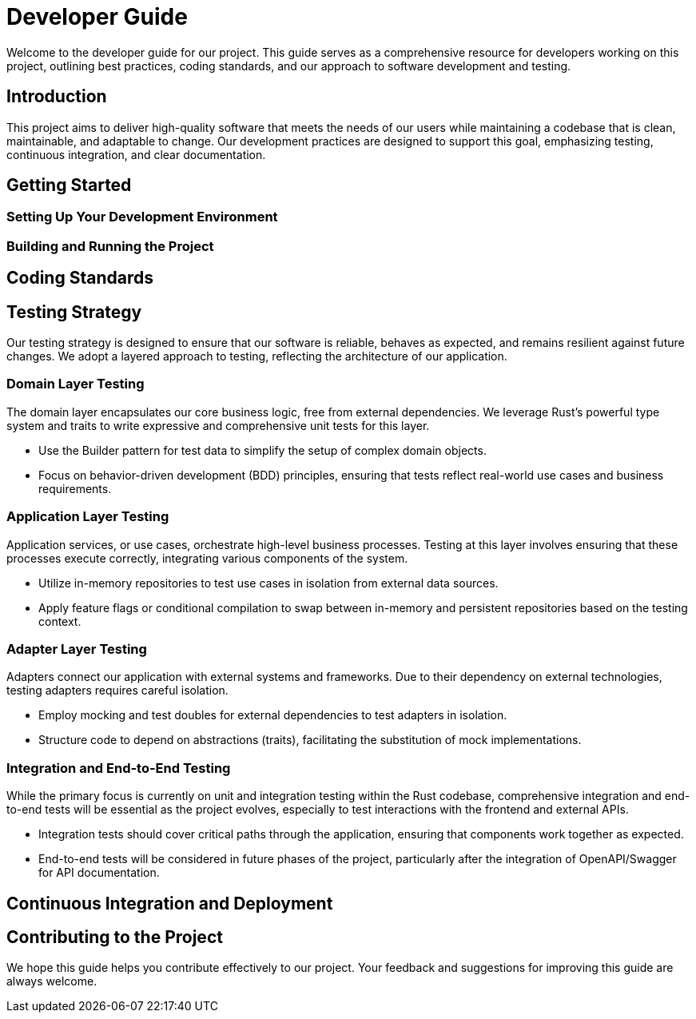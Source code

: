 = Developer Guide

Welcome to the developer guide for our project. This guide serves as a comprehensive resource for developers working on this project, outlining best practices, coding standards, and our approach to software development and testing.

== Introduction

This project aims to deliver high-quality software that meets the needs of our users while maintaining a codebase that is clean, maintainable, and adaptable to change. Our development practices are designed to support this goal, emphasizing testing, continuous integration, and clear documentation.

== Getting Started

=== Setting Up Your Development Environment

// TODO: Instructions for setting up the development environment, including required tools, software, and any initial configuration steps.

=== Building and Running the Project

// TODO: Steps to build and run the project locally, including any necessary commands and expected output.

== Coding Standards

// TODO: Outline the coding standards and conventions used in this project. This could include language-specific conventions, naming conventions, and code formatting guidelines.

== Testing Strategy

Our testing strategy is designed to ensure that our software is reliable, behaves as expected, and remains resilient against future changes. We adopt a layered approach to testing, reflecting the architecture of our application.

=== Domain Layer Testing

The domain layer encapsulates our core business logic, free from external dependencies. We leverage Rust's powerful type system and traits to write expressive and comprehensive unit tests for this layer.

* Use the Builder pattern for test data to simplify the setup of complex domain objects.
* Focus on behavior-driven development (BDD) principles, ensuring that tests reflect real-world use cases and business requirements.

=== Application Layer Testing

Application services, or use cases, orchestrate high-level business processes. Testing at this layer involves ensuring that these processes execute correctly, integrating various components of the system.

* Utilize in-memory repositories to test use cases in isolation from external data sources.
* Apply feature flags or conditional compilation to swap between in-memory and persistent repositories based on the testing context.

=== Adapter Layer Testing

Adapters connect our application with external systems and frameworks. Due to their dependency on external technologies, testing adapters requires careful isolation.

* Employ mocking and test doubles for external dependencies to test adapters in isolation.
* Structure code to depend on abstractions (traits), facilitating the substitution of mock implementations.

=== Integration and End-to-End Testing

While the primary focus is currently on unit and integration testing within the Rust codebase, comprehensive integration and end-to-end tests will be essential as the project evolves, especially to test interactions with the frontend and external APIs.

* Integration tests should cover critical paths through the application, ensuring that components work together as expected.
* End-to-end tests will be considered in future phases of the project, particularly after the integration of OpenAPI/Swagger for API documentation.

== Continuous Integration and Deployment

// TODO: Describe the CI/CD pipeline, including how tests are integrated into the build process, any automated code quality checks, and the strategy for deploying releases.

== Contributing to the Project

// TODO: Provide guidelines for contributing to the project, including how to submit pull requests, the code review process, and any criteria for acceptance.

We hope this guide helps you contribute effectively to our project. Your feedback and suggestions for improving this guide are always welcome.
